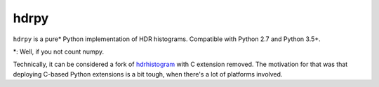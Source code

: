 hdrpy
=====

``hdrpy`` is a pure\* Python implementation of HDR histograms.
Compatible with Python 2.7 and Python 3.5+.

\*: Well, if you not count numpy.

Technically, it can be considered a fork of
`hdrhistogram <https://github.com/HdrHistogram/HdrHistogram_py/>`__ with
C extension removed. The motivation for that was that deploying C-based
Python extensions is a bit tough, when there's a lot of platforms
involved.

